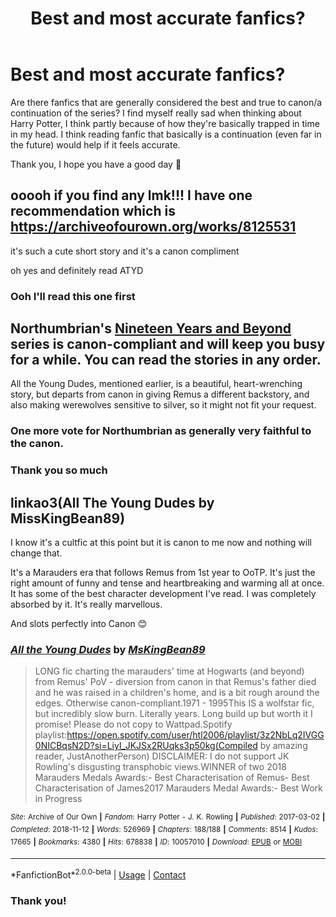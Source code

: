 #+TITLE: Best and most accurate fanfics?

* Best and most accurate fanfics?
:PROPERTIES:
:Author: siLongueLettre
:Score: 0
:DateUnix: 1609853672.0
:DateShort: 2021-Jan-05
:FlairText: Request
:END:
Are there fanfics that are generally considered the best and true to canon/a continuation of the series? I find myself really sad when thinking about Harry Potter, I think partly because of how they're basically trapped in time in my head. I think reading fanfic that basically is a continuation (even far in the future) would help if it feels accurate.

Thank you, I hope you have a good day 💙


** ooooh if you find any lmk!!! I have one recommendation which is [[https://archiveofourown.org/works/8125531]]

it's such a cute short story and it's a canon compliment

oh yes and definitely read ATYD
:PROPERTIES:
:Author: buy_gold_bye
:Score: 3
:DateUnix: 1609854212.0
:DateShort: 2021-Jan-05
:END:

*** Ooh I'll read this one first
:PROPERTIES:
:Author: siLongueLettre
:Score: 1
:DateUnix: 1609856327.0
:DateShort: 2021-Jan-05
:END:


** Northumbrian's [[https://archiveofourown.org/series/103340][Nineteen Years and Beyond]] series is canon-compliant and will keep you busy for a while. You can read the stories in any order.

All the Young Dudes, mentioned earlier, is a beautiful, heart-wrenching story, but departs from canon in giving Remus a different backstory, and also making werewolves sensitive to silver, so it might not fit your request.
:PROPERTIES:
:Author: MTheLoud
:Score: 2
:DateUnix: 1609855134.0
:DateShort: 2021-Jan-05
:END:

*** One more vote for Northumbrian as generally very faithful to the canon.
:PROPERTIES:
:Author: ceplma
:Score: 2
:DateUnix: 1609859411.0
:DateShort: 2021-Jan-05
:END:


*** Thank you so much
:PROPERTIES:
:Author: siLongueLettre
:Score: 0
:DateUnix: 1609856296.0
:DateShort: 2021-Jan-05
:END:


** linkao3(All The Young Dudes by MissKingBean89)

I know it's a cultfic at this point but it is canon to me now and nothing will change that.

It's a Marauders era that follows Remus from 1st year to OoTP. It's just the right amount of funny and tense and heartbreaking and warming all at once. It has some of the best character development I've read. I was completely absorbed by it. It's really marvellous.

And slots perfectly into Canon 😊
:PROPERTIES:
:Author: WhistlingBanshee
:Score: 0
:DateUnix: 1609854155.0
:DateShort: 2021-Jan-05
:END:

*** [[https://archiveofourown.org/works/10057010][*/All the Young Dudes/*]] by [[https://www.archiveofourown.org/users/MsKingBean89/pseuds/MsKingBean89][/MsKingBean89/]]

#+begin_quote
  LONG fic charting the marauders' time at Hogwarts (and beyond) from Remus' PoV - diversion from canon in that Remus's father died and he was raised in a children's home, and is a bit rough around the edges. Otherwise canon-compliant.1971 - 1995This IS a wolfstar fic, but incredibly slow burn. Literally years. Long build up but worth it I promise! Please do not copy to Wattpad.Spotify playlist:https://open.spotify.com/user/htl2006/playlist/3z2NbLq2IVGG0NICBqsN2D?si=Liyl_JKJSx2RUqks3p50kg(Compiled by amazing reader, JustAnotherPerson) DISCLAIMER: I do not support JK Rowling's disgusting transphobic views.WINNER of two 2018 Marauders Medals Awards:- Best Characterisation of Remus- Best Characterisation of James2017 Marauders Medal Awards:- Best Work in Progress
#+end_quote

^{/Site/:} ^{Archive} ^{of} ^{Our} ^{Own} ^{*|*} ^{/Fandom/:} ^{Harry} ^{Potter} ^{-} ^{J.} ^{K.} ^{Rowling} ^{*|*} ^{/Published/:} ^{2017-03-02} ^{*|*} ^{/Completed/:} ^{2018-11-12} ^{*|*} ^{/Words/:} ^{526969} ^{*|*} ^{/Chapters/:} ^{188/188} ^{*|*} ^{/Comments/:} ^{8514} ^{*|*} ^{/Kudos/:} ^{17665} ^{*|*} ^{/Bookmarks/:} ^{4380} ^{*|*} ^{/Hits/:} ^{678838} ^{*|*} ^{/ID/:} ^{10057010} ^{*|*} ^{/Download/:} ^{[[https://archiveofourown.org/downloads/10057010/All%20the%20Young%20Dudes.epub?updated_at=1609352443][EPUB]]} ^{or} ^{[[https://archiveofourown.org/downloads/10057010/All%20the%20Young%20Dudes.mobi?updated_at=1609352443][MOBI]]}

--------------

*FanfictionBot*^{2.0.0-beta} | [[https://github.com/FanfictionBot/reddit-ffn-bot/wiki/Usage][Usage]] | [[https://www.reddit.com/message/compose?to=tusing][Contact]]
:PROPERTIES:
:Author: FanfictionBot
:Score: 1
:DateUnix: 1609854172.0
:DateShort: 2021-Jan-05
:END:


*** Thank you!
:PROPERTIES:
:Author: siLongueLettre
:Score: 1
:DateUnix: 1609856305.0
:DateShort: 2021-Jan-05
:END:
